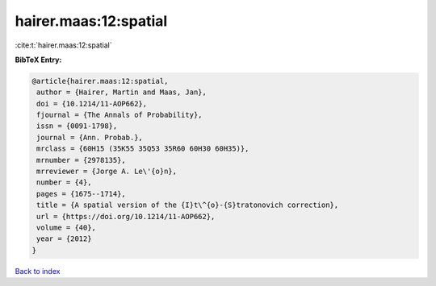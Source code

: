 hairer.maas:12:spatial
======================

:cite:t:`hairer.maas:12:spatial`

**BibTeX Entry:**

.. code-block:: bibtex

   @article{hairer.maas:12:spatial,
    author = {Hairer, Martin and Maas, Jan},
    doi = {10.1214/11-AOP662},
    fjournal = {The Annals of Probability},
    issn = {0091-1798},
    journal = {Ann. Probab.},
    mrclass = {60H15 (35K55 35Q53 35R60 60H30 60H35)},
    mrnumber = {2978135},
    mrreviewer = {Jorge A. Le\'{o}n},
    number = {4},
    pages = {1675--1714},
    title = {A spatial version of the {I}t\^{o}-{S}tratonovich correction},
    url = {https://doi.org/10.1214/11-AOP662},
    volume = {40},
    year = {2012}
   }

`Back to index <../By-Cite-Keys.rst>`_
